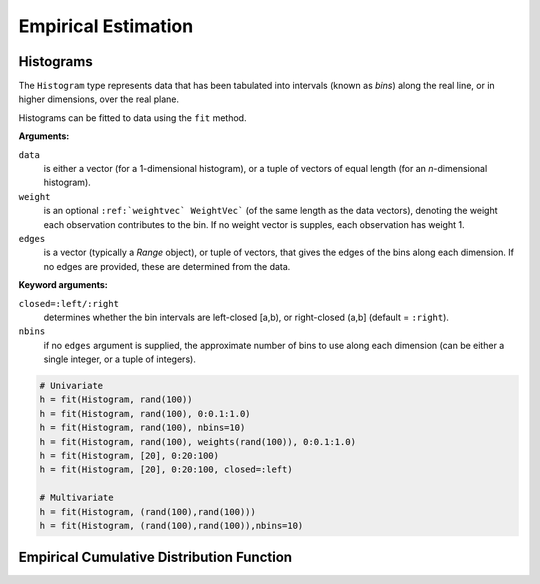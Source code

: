 Empirical Estimation
=====================

Histograms
-------------

The ``Histogram`` type represents data that has been tabulated into intervals
(known as *bins*) along the real line, or in higher dimensions, over the real
plane.

Histograms can be fitted to data using the ``fit`` method.

.. function:: fit(`Histogram`, data[, weight][, edges])

**Arguments:**

``data`` 
  is either a vector (for a 1-dimensional histogram), or a tuple of
  vectors of equal length (for an *n*-dimensional histogram).

``weight``
  is an optional ``:ref:`weightvec` WeightVec``` (of the same length as the
  data vectors), denoting the weight each observation contributes to the
  bin. If no weight vector is supples, each observation has weight 1.

``edges``
  is a vector (typically a `Range` object), or tuple of vectors, that gives
  the edges of the bins along each dimension. If no edges are provided, these
  are determined from the data.

**Keyword arguments:**

``closed=:left/:right`` 
  determines whether the bin intervals are left-closed [a,b), or right-closed
  (a,b] (default = ``:right``).

``nbins``
  if no ``edges`` argument is supplied, the approximate number of bins to use
  along each dimension (can be either a single integer, or a tuple of integers).


.. code-block:: julia

    # Univariate
    h = fit(Histogram, rand(100))
    h = fit(Histogram, rand(100), 0:0.1:1.0)
    h = fit(Histogram, rand(100), nbins=10)
    h = fit(Histogram, rand(100), weights(rand(100)), 0:0.1:1.0)
    h = fit(Histogram, [20], 0:20:100)
    h = fit(Histogram, [20], 0:20:100, closed=:left)
    
    # Multivariate
    h = fit(Histogram, (rand(100),rand(100)))
    h = fit(Histogram, (rand(100),rand(100)),nbins=10)



Empirical Cumulative Distribution Function
-------------------------------------------

.. function:: ecdf(x)

  Return an empirical cumulative distribution function based on a vector of samples given in ``x``. 

  **Note:** this is a higher-level function that returns a function, which can then be applied to evaluate CDF values on other samples.

